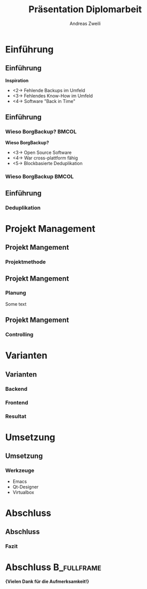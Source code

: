 #+title: Präsentation Diplomarbeit
:preamble:
#+author: Andreas Zweili
#+startup: beamer
#+latex_class_options: [aspectratio=1610]
#+language: de
#+beamer_theme: metropolis
#+columns: %40ITEM %10BEAMER_env(Env) %9BEAMER_envargs(Env Args) %4BEAMER_col(Col) %10BEAMER_extra(Extra)
#+latex_header: \include{preamble}
:end:

* Einführung
** Einführung
*Inspiration*
- <2-> Fehlende Backups im Umfeld
- <3-> Fehlendes Know-How im Umfeld
- <4-> Software "Back in Time"

** Einführung
*** Wieso BorgBackup?                                               :BMCOL:
:PROPERTIES:
:BEAMER_col: 0.5
:END:

*Wieso BorgBackup?*
- <3-> Open Source Software
- <4-> War cross-plattform fähig
- <5-> Blockbasierte Deduplikation

*** Wieso BorgBackup                                                :BMCOL:
:PROPERTIES:
:BEAMER_col: 0.5
:BEAMER_envargs: <1->
:END:
[[file:pictures/borg.jpeg]]

** Einführung
*** Deduplikation


* Projekt Management
** Projekt Mangement
*** Projektmethode


** Projekt Mangement
*** Planung
Some text

** Projekt Mangement
*** Controlling

* Varianten
** Varianten
*** Backend

*** Frontend

*** Resultat

* Umsetzung
** Umsetzung
*** Werkzeuge

- Emacs
- Qt-Designer
- Virtualbox

* Abschluss
** Abschluss
*** Fazit

* Abschluss                                                     :B_fullframe:
:PROPERTIES:
:BEAMER_env: fullframe
:END:
*\huge{Vielen Dank für die Aufmerksamkeit!}*
